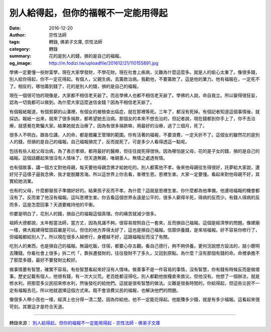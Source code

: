 別人給得起，但你的福報不一定能用得起
####################################

:date: 2016-12-20
:author: 宗性法師
:tags: 轉錄, 佛弟子文庫, 宗性法師
:category: 轉錄
:summary: 花的是別人的錢，損的是自己的福報。
:og_image: http://m.fodizi.tw/uploadfile/201612/21/110155891.jpg


.. image:: http://m.fodizi.tw/uploadfile/201612/21/110155891.jpg
   :align: center
   :alt: 別人給得起，但你的福報不一定能用得起

學佛一定要懂一些財富學，現在大家學發財，不學花財。現在社會上疾病，災難為什麼這麼多。就是人的偷心太重了。像很多錢，別人給你得起，你不一定花得起。有個人，父親生病，去籌款治病。我勸他，不要籌款了。這是他的業力。他有福報在，一定死不了。相反的，哪怕籌到錢了，花的是別人的錢，損的是自己的福報。

現在一個很可怕的現像是，大家都不相信老天爺了。而且學佛人也都不相信老天爺了。學佛的人說，命自我立。所以變得很狂妄，認為一切我都可以做到。為什麼大家這麼迷信金錢？因為不相信老天爺了。

有個報紙報道，有個貧窮的山溝裡，有個女的被檢查出癌症，就在那裡等死。三年了，都沒有死掉。有個記者知道這個事情後，就採訪。報紙一出來，就來了很多捐款，都希望她去治病。那個女的本來不想去治的，但記者說，現在錢都到你手上了，你不去治療，就感覺在欺騙大家。結果她就去治療了，因為有很多捐款嘛，用最好的治療，過了三個月，死了。

很多人不明白。跟各位講，人的命，都是閻羅王管理的範圍。你有活著的福報，不要浪費，一定夭折不了。這個女的雖然花的是別人的錢，但損的是自己的福報。自己福報損完了，反而就死了。可是多少人看得透這一點呢。

包括有些人給父母治病，為了表示孝順，都用最好的醫療，但往往就死得很快。因為哪怕是父母，花的是子女的錢，損的是自己的福報。這個話聽起來很沒有人情味了。但天道無親，唯親善人。無情之處透有情。

也有個故事，講一個方丈對他母親，每天要他母親念佛才給她吃的。別人都罵他不孝。後來他母親往生得很好，託夢給大家說，還好兒子這樣子逼我念佛，我才能脫離苦海。所以這世界上你去看，害裡生恩。恩裡生害。大家一定要懂。看起來對他母親不好，其實給她消業。

也有的父母，什麼都替孩子準備好好的。結果孩子反而不孝。為什麼？這就是恩裡生害。你什麼都為他準備，他連培福報的機會都沒有了。反而害了他沒有福報。這叫恩裡生害。你去看這個世界永遠是公平的，很多人窮得半死，得病的反而少。有錢人得病的反而多，這是怎麼回事？天道要維持他的平衡。

你要是明白了，花別人的錢，損自己的福報這個真理。你的痛苦就減少很多。

祖師大德都說，太年輕當法師，當方丈，因為見識不夠，很容易按照自己一套來，反而損自己福報。這個是經濟學的問題。像建廟一樣，佛大殿建得堅固莊嚴是可以。但住的地方弄得太好了，這也是損自己福報。信眾供養錢，是來培福報。好不容易你修行了，但福報都給別人了。所以現在很多人越修行，身體越不好，這跟福報反而沒了有關。

吃別人的東西，也是損自己的福報。無論吃飯，住宿，都要心存五觀。看自己德行，夠不夠供養。更何況說想方設法的，就小聰明去賺錢。你看社會上很多」拆二代「，靠拆遷發財的，往往發財不了多久，又回到原點。為什麼？沒有那個有錢的命。命裡承擔不了那麼多錢，最好不要發財比較好。

做事情要有智慧，確實不容易。有些智慧看起來好沒有人情味。做善事不是一件容易的事情，沒有智慧，你有錢有時候反而是做壞事。歷史記載有個人，他很有錢，有一次大災荒。老百姓都沒得吃。別人都勸他放糧倉來救災。但他沒有。他想了一個辦法，就是修水利，把那麼多災民招來修水利，然後發吃的給他們。這就是很有智慧的做法。災難是很長時間的，你給得起，但這些災民不一定有福報去花。所以他就選擇這個方式來。既不會浪費災民的福報，也解決他們的問題。

像很多人帶小孩也一樣，經濟上也分得一清二楚。因為你給他，他不一定能花得起。他能賺多少錢，就是有多少福報。這看起來很苛刻。其實這才是符合天道。

----

轉錄來源：
`別人給得起，但你的福報不一定能用得起 - 宗性法師 - 佛弟子文庫 <http://m.fodizi.tw/qt/qita/19692.html>`_
